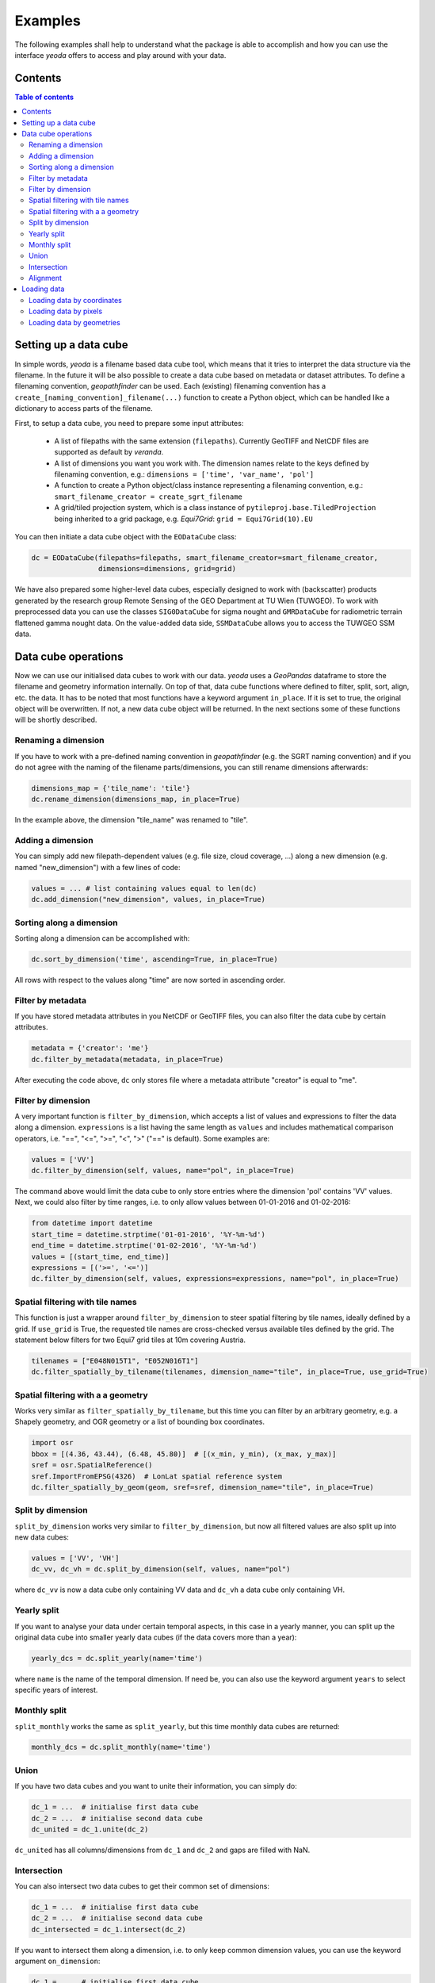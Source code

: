========
Examples
========

The following examples shall help to understand what the package is able to accomplish
and how you can use the interface *yeoda* offers to access and play around with your data.


Contents
========

.. contents:: Table of contents
   :depth: 2

.. _dc_setup:

Setting up a data cube
======================
In simple words, *yeoda* is a filename based data cube tool, which means that it tries to interpret the data structure via the filename.
In the future it will be also possible to create a data cube based on metadata or dataset attributes. To define a filenaming convention,
*geopathfinder* can be used. Each (existing) filenaming convention has a ``create_[naming_convention]_filename(...)`` function to create a Python object,
which can be handled like a dictionary to access parts of the filename.

First, to setup a data cube, you need to prepare some input attributes:

   - A list of filepaths with the same extension (``filepaths``). Currently GeoTIFF and NetCDF files are supported as default by *veranda*.

   - A list of dimensions you want you work with. The dimension names relate to the keys defined by filenaming convention, e.g.: ``dimensions = ['time', 'var_name', 'pol']``

   - A function to create a Python object/class instance representing a filenaming convention, e.g.: ``smart_filename_creator = create_sgrt_filename``

   - A grid/tiled projection system, which is a class instance of ``pytileproj.base.TiledProjection`` being inherited to a grid package, e.g. *Equi7Grid*: ``grid = Equi7Grid(10).EU``

You can then initiate a data cube object with the ``EODataCube`` class:

.. code-block:: python

   dc = EODataCube(filepaths=filepaths, smart_filename_creator=smart_filename_creator,
                   dimensions=dimensions, grid=grid)

We have also prepared some higher-level data cubes, especially designed to work with (backscatter) products generated by the research group Remote Sensing of the GEO Department at TU Wien (TUWGEO).
To work with preprocessed data you can use the classes ``SIG0DataCube`` for sigma nought and ``GMRDataCube`` for radiometric terrain flattened gamma nought data.
On the value-added data side, ``SSMDataCube`` allows you to access the TUWGEO SSM data.

.. _dc_ops:

Data cube operations
====================
Now we can use our initialised data cubes to work with our data.
*yeoda* uses a *GeoPandas* dataframe to store the filename and geometry information internally.
On top of that, data cube functions where defined to filter, split, sort, align, etc. the data.
It has to be noted that most functions have a keyword argument ``in_place``.
If it is set to true, the original object will be overwritten.
If not, a new data cube object will be returned.
In the next sections some of these functions will be shortly described.

Renaming a dimension
--------------------
If you have to work with a pre-defined naming convention in *geopathfinder* (e.g. the SGRT naming convention)
and if you do not agree with the naming of the filename parts/dimensions, you can still rename dimensions afterwards:

.. code-block:: python

   dimensions_map = {'tile_name': 'tile'}
   dc.rename_dimension(dimensions_map, in_place=True)

In the example above, the dimension "tile_name" was renamed to "tile".

Adding a dimension
------------------
You can simply add new filepath-dependent values (e.g. file size, cloud coverage, ...) along a new dimension (e.g. named "new_dimension")
with a few lines of code:

.. code-block:: python

   values = ... # list containing values equal to len(dc)
   dc.add_dimension("new_dimension", values, in_place=True)

Sorting along a dimension
-------------------------
Sorting along a dimension can be accomplished with:

.. code-block:: python

   dc.sort_by_dimension('time', ascending=True, in_place=True)

All rows with respect to the values along "time" are now sorted in ascending order.

Filter by metadata
------------------
If you have stored metadata attributes in you NetCDF or GeoTIFF files, you can also filter the data cube by certain attributes.

.. code-block:: python

   metadata = {'creator': 'me'}
   dc.filter_by_metadata(metadata, in_place=True)

After executing the code above, ``dc`` only stores file where a metadata attribute "creator" is equal to "me".

Filter by dimension
-------------------
A very important function is ``filter_by_dimension``, which accepts a list of values and expressions to filter the data along a dimension.
``expressions`` is a list having the same length as ``values`` and includes mathematical comparison operators, i.e. "==", "<=", ">=", "<", ">" ("==" is default).
Some examples are:

.. code-block:: python

   values = ['VV']
   dc.filter_by_dimension(self, values, name="pol", in_place=True)

The command above would limit the data cube to only store entries where the dimension 'pol' contains 'VV' values.
Next, we could also filter by time ranges, i.e. to only allow values between 01-01-2016 and 01-02-2016:

.. code-block:: python

   from datetime import datetime
   start_time = datetime.strptime('01-01-2016', '%Y-%m-%d')
   end_time = datetime.strptime('01-02-2016', '%Y-%m-%d')
   values = [(start_time, end_time)]
   expressions = [('>=', '<=')]
   dc.filter_by_dimension(self, values, expressions=expressions, name="pol", in_place=True)

Spatial filtering with tile names
---------------------------------
This function is just a wrapper around ``filter_by_dimension`` to steer spatial filtering by tile names, ideally defined by a grid.
If ``use_grid`` is True, the requested tile names are cross-checked versus available tiles defined by the grid.
The statement below filters for two Equi7 grid tiles at 10m covering Austria.

.. code-block:: python

   tilenames = ["E048N015T1", "E052N016T1"]
   dc.filter_spatially_by_tilename(tilenames, dimension_name="tile", in_place=True, use_grid=True)

.. _sfilter_geom:

Spatial filtering with a a geometry
-----------------------------------
Works very similar as ``filter_spatially_by_tilename``, but this time you can filter by an arbitrary geometry, e.g.
a Shapely geometry, and OGR geometry or a list of bounding box coordinates.

.. code-block:: python

   import osr
   bbox = [(4.36, 43.44), (6.48, 45.80)]  # [(x_min, y_min), (x_max, y_max)]
   sref = osr.SpatialReference()
   sref.ImportFromEPSG(4326)  # LonLat spatial reference system
   dc.filter_spatially_by_geom(geom, sref=sref, dimension_name="tile", in_place=True)

Split by dimension
------------------
``split_by_dimension`` works very similar to ``filter_by_dimension``, but now all filtered values are also split up into new data cubes:

.. code-block:: python

       values = ['VV', 'VH']
       dc_vv, dc_vh = dc.split_by_dimension(self, values, name="pol")

where ``dc_vv`` is now a data cube only containing VV data and ``dc_vh`` a data cube only containing VH.

Yearly split
------------
If you want to analyse your data under certain temporal aspects, in this case in a yearly manner, you can split up the original data cube into
smaller yearly data cubes (if the data covers more than a year):

.. code-block:: python

   yearly_dcs = dc.split_yearly(name='time')

where ``name`` is the name of the temporal dimension. If need be, you can also use the keyword argument ``years`` to
select specific years of interest.

Monthly split
-------------
``split_monthly`` works the same as ``split_yearly``, but this time monthly data cubes are returned:

.. code-block:: python

   monthly_dcs = dc.split_monthly(name='time')

Union
-----
If you have two data cubes and you want to unite their information, you can simply do:

.. code-block:: python

   dc_1 = ...  # initialise first data cube
   dc_2 = ...  # initialise second data cube
   dc_united = dc_1.unite(dc_2)

``dc_united`` has all columns/dimensions from ``dc_1`` and ``dc_2`` and gaps are filled with NaN.

Intersection
------------
You can also intersect two data cubes to get their common set of dimensions:

.. code-block:: python

   dc_1 = ...  # initialise first data cube
   dc_2 = ...  # initialise second data cube
   dc_intersected = dc_1.intersect(dc_2)

If you want to intersect them along a dimension, i.e. to only keep common dimension values, you can use the keyword argument ``on_dimension``:

.. code-block:: python

   dc_1 = ...  # initialise first data cube
   dc_2 = ...  # initialise second data cube
   dc_united = dc_1.intersect(dc_2, on_dimension='time')

Alignment
---------
Another very import set operation is the ``align_dimension`` method. It allows to align a data cube with respect to a second data cube along a dimension (``name``).
In other words, the order and the length of the dimension will then be the same.
This also means that data cube entries are duplicated if they appear more often in the second data cube.

.. code-block:: python

   dc_1 = ...  # initialise first data cube
   dc_2 = ...  # initialise second data cube
   name = "time"
   dc_united = dc_1.align_dimension(dc_2, name)

.. _dc_load:

Loading data
============
This section is dedicated on loading the data, where currently three functions can be used to do so. All functions have a common set of keyword arguments, where the most important ones are discussed here:

   - ``band``: This argument specifies the band name as a string.

   - ``dtype``: There are many different types of Python data structure to store array-like data and their selection mainly depends on what you want to do with the loaded data later on. *yeoda* offers to use three of them:

      - xarray.DataSet ("xarray")
      - numpy.ndarray ("numpy")
      - pandas.DataFrame ("dataframe")

   - ``origin``: Depending on the chosen return data type, ``origin`` defines the origin of the pixel coordinates in the world system. The origin can be one of the following:

      - upper left ("ul")
      - upper right ("ur", default)
      - lower right ("lr")
      - lower left ("ll")
      - center ("c")

Loading data by coordinates
---------------------------
The first function is ``load_by_coords``, which accepts a list of x and a list of y (world system) coordinates as input.
If the spatial reference of the coordinates is not equal to the data, you need to specify the spatial reference keyword argument ``sref``.

.. code-block:: python

   xs = ... # list of world system x coordinates (in this case the same system as dc)
   ys = ... # list of world system y coordinates (in this case the same system as dc)
   data = dc.load_by_coords(xs, ys, band='1', dtype="xarray", origin="ur")

``data`` is an xarray with a data variable "1" and three dimensions time, x, y, where all spatial coordinates refer to the upper right pixel origin.

Loading data by pixels
----------------------
``load_by_pixels`` expects pixel coordinates given by a list of row and column indexes. The keyword arguments
``row_size`` and ``col_size`` allow you to define a window, where the specified ranges count from left to right (columns) and
from top to bottom (rows) starting at the given row and column coordinates.

.. code-block:: python

   rows = ... # list of row indexes
   cols = ... # list of column indexes
   row_size = 10
   col_size = 10
   data = dc.load_by_pixels(self, rows, cols, row_size=row_size, col_size=col_size, dtype="numpy")

``data`` is now a 3D NumPy array.

Loading data by geometries
--------------------------
Relying on the same geometry types as described in sfilter_geom_, you can also load data for a region defined by an arbitrary geometry.
Geometries do not need to be axis-parallel, so additional data has to be loaded to follow an array-like structure.
If one is not interested in values outside the region of interest, it is possible to set the keyword parameter ``apply_mask`` to true.

.. code-block:: python

   geom = ... # geometry residing in the same reference system as the data cube
   data = dc.load_by_geom(geom, band='1', apply_mask=True, dtype="xarray", origin='c')

``data`` is an xarray with a data variable "1" and three dimensions time, x, y, where all spatial coordinates refer to the center pixel origin.
``data['1'].data``, the array or actual data stored, is a masked numpy array (``numpy.ma``).
It still contains all information, but has a mask allowing to mask pixels outside the geometry.